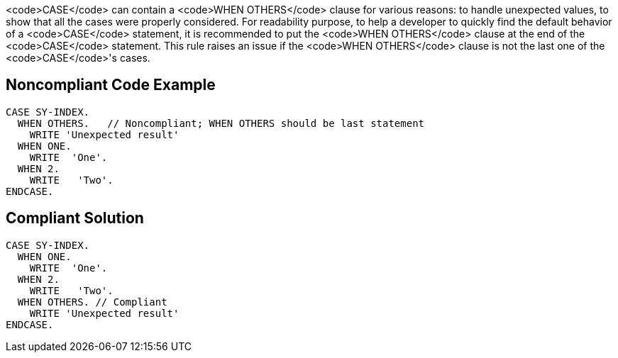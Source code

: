 <code>CASE</code> can contain a <code>WHEN OTHERS</code> clause for various reasons: to handle unexpected values, to show that all the cases were properly considered.
For readability purpose, to help a developer to quickly find the default behavior of a <code>CASE</code> statement, it is recommended to put the <code>WHEN OTHERS</code> clause at the end of the <code>CASE</code> statement. This rule raises an issue if the <code>WHEN OTHERS</code> clause is not the last one of the <code>CASE</code>'s cases.

== Noncompliant Code Example

----
CASE SY-INDEX.
  WHEN OTHERS.   // Noncompliant; WHEN OTHERS should be last statement
    WRITE 'Unexpected result'
  WHEN ONE.
    WRITE  'One'. 
  WHEN 2.
    WRITE   'Two'.
ENDCASE.
----

== Compliant Solution

----
CASE SY-INDEX. 
  WHEN ONE.
    WRITE  'One'. 
  WHEN 2.
    WRITE   'Two'.
  WHEN OTHERS. // Compliant
    WRITE 'Unexpected result'
ENDCASE.


----
